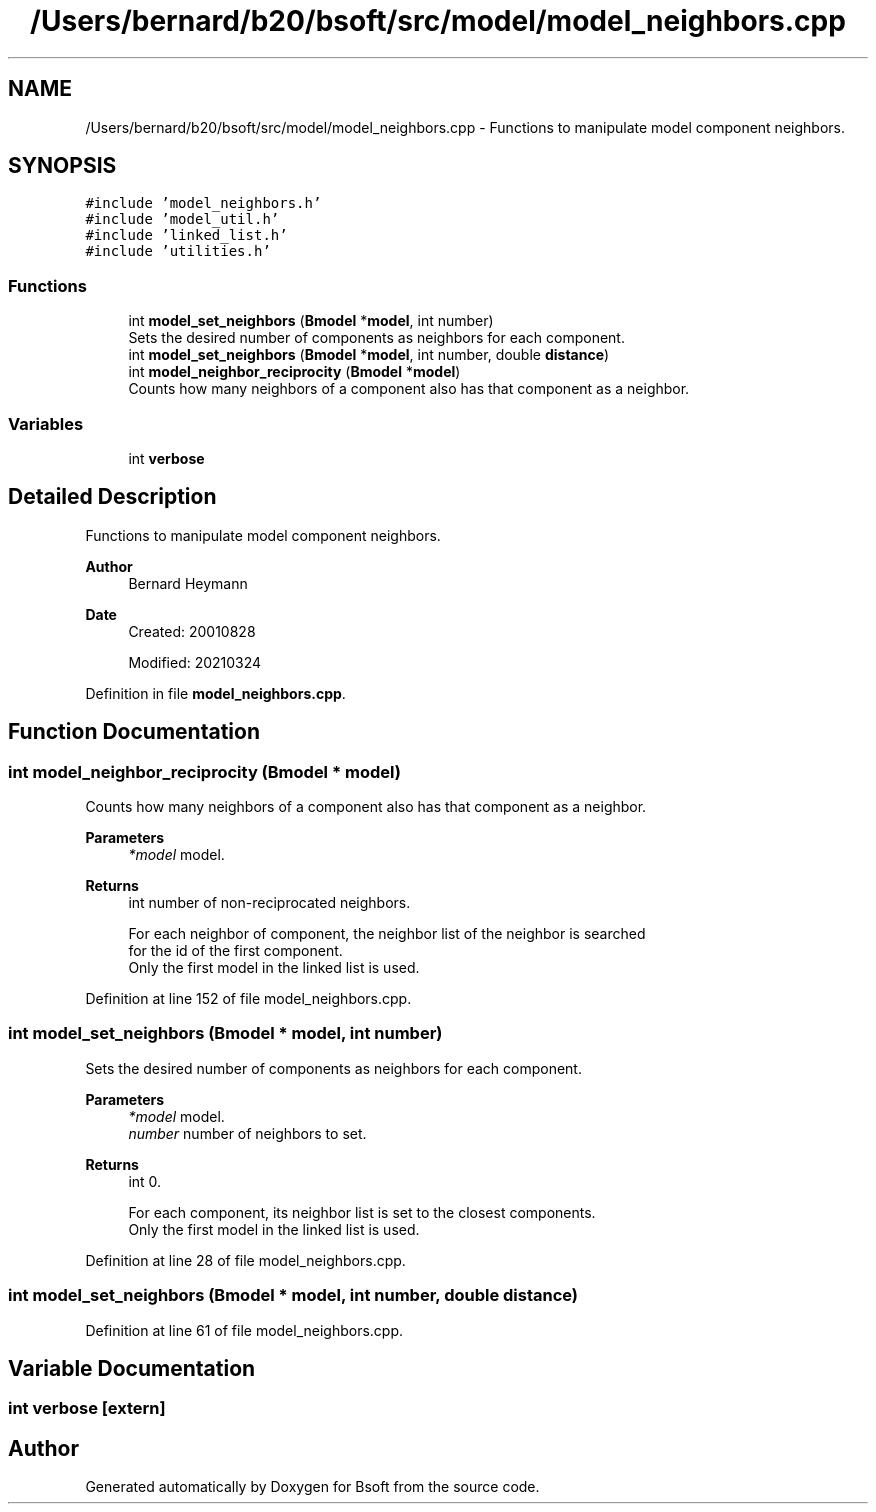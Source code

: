 .TH "/Users/bernard/b20/bsoft/src/model/model_neighbors.cpp" 3 "Wed Sep 1 2021" "Version 2.1.0" "Bsoft" \" -*- nroff -*-
.ad l
.nh
.SH NAME
/Users/bernard/b20/bsoft/src/model/model_neighbors.cpp \- Functions to manipulate model component neighbors\&.  

.SH SYNOPSIS
.br
.PP
\fC#include 'model_neighbors\&.h'\fP
.br
\fC#include 'model_util\&.h'\fP
.br
\fC#include 'linked_list\&.h'\fP
.br
\fC#include 'utilities\&.h'\fP
.br

.SS "Functions"

.in +1c
.ti -1c
.RI "int \fBmodel_set_neighbors\fP (\fBBmodel\fP *\fBmodel\fP, int number)"
.br
.RI "Sets the desired number of components as neighbors for each component\&. "
.ti -1c
.RI "int \fBmodel_set_neighbors\fP (\fBBmodel\fP *\fBmodel\fP, int number, double \fBdistance\fP)"
.br
.ti -1c
.RI "int \fBmodel_neighbor_reciprocity\fP (\fBBmodel\fP *\fBmodel\fP)"
.br
.RI "Counts how many neighbors of a component also has that component as a neighbor\&. "
.in -1c
.SS "Variables"

.in +1c
.ti -1c
.RI "int \fBverbose\fP"
.br
.in -1c
.SH "Detailed Description"
.PP 
Functions to manipulate model component neighbors\&. 


.PP
\fBAuthor\fP
.RS 4
Bernard Heymann 
.RE
.PP
\fBDate\fP
.RS 4
Created: 20010828 
.PP
Modified: 20210324 
.RE
.PP

.PP
Definition in file \fBmodel_neighbors\&.cpp\fP\&.
.SH "Function Documentation"
.PP 
.SS "int model_neighbor_reciprocity (\fBBmodel\fP * model)"

.PP
Counts how many neighbors of a component also has that component as a neighbor\&. 
.PP
\fBParameters\fP
.RS 4
\fI*model\fP model\&. 
.RE
.PP
\fBReturns\fP
.RS 4
int number of non-reciprocated neighbors\&. 
.PP
.nf
For each neighbor of component, the neighbor list of the neighbor is searched
for the id of the first component.
Only the first model in the linked list is used.

.fi
.PP
 
.RE
.PP

.PP
Definition at line 152 of file model_neighbors\&.cpp\&.
.SS "int model_set_neighbors (\fBBmodel\fP * model, int number)"

.PP
Sets the desired number of components as neighbors for each component\&. 
.PP
\fBParameters\fP
.RS 4
\fI*model\fP model\&. 
.br
\fInumber\fP number of neighbors to set\&. 
.RE
.PP
\fBReturns\fP
.RS 4
int 0\&. 
.PP
.nf
For each component, its neighbor list is set to the closest components.
Only the first model in the linked list is used.

.fi
.PP
 
.RE
.PP

.PP
Definition at line 28 of file model_neighbors\&.cpp\&.
.SS "int model_set_neighbors (\fBBmodel\fP * model, int number, double distance)"

.PP
Definition at line 61 of file model_neighbors\&.cpp\&.
.SH "Variable Documentation"
.PP 
.SS "int verbose\fC [extern]\fP"

.SH "Author"
.PP 
Generated automatically by Doxygen for Bsoft from the source code\&.
